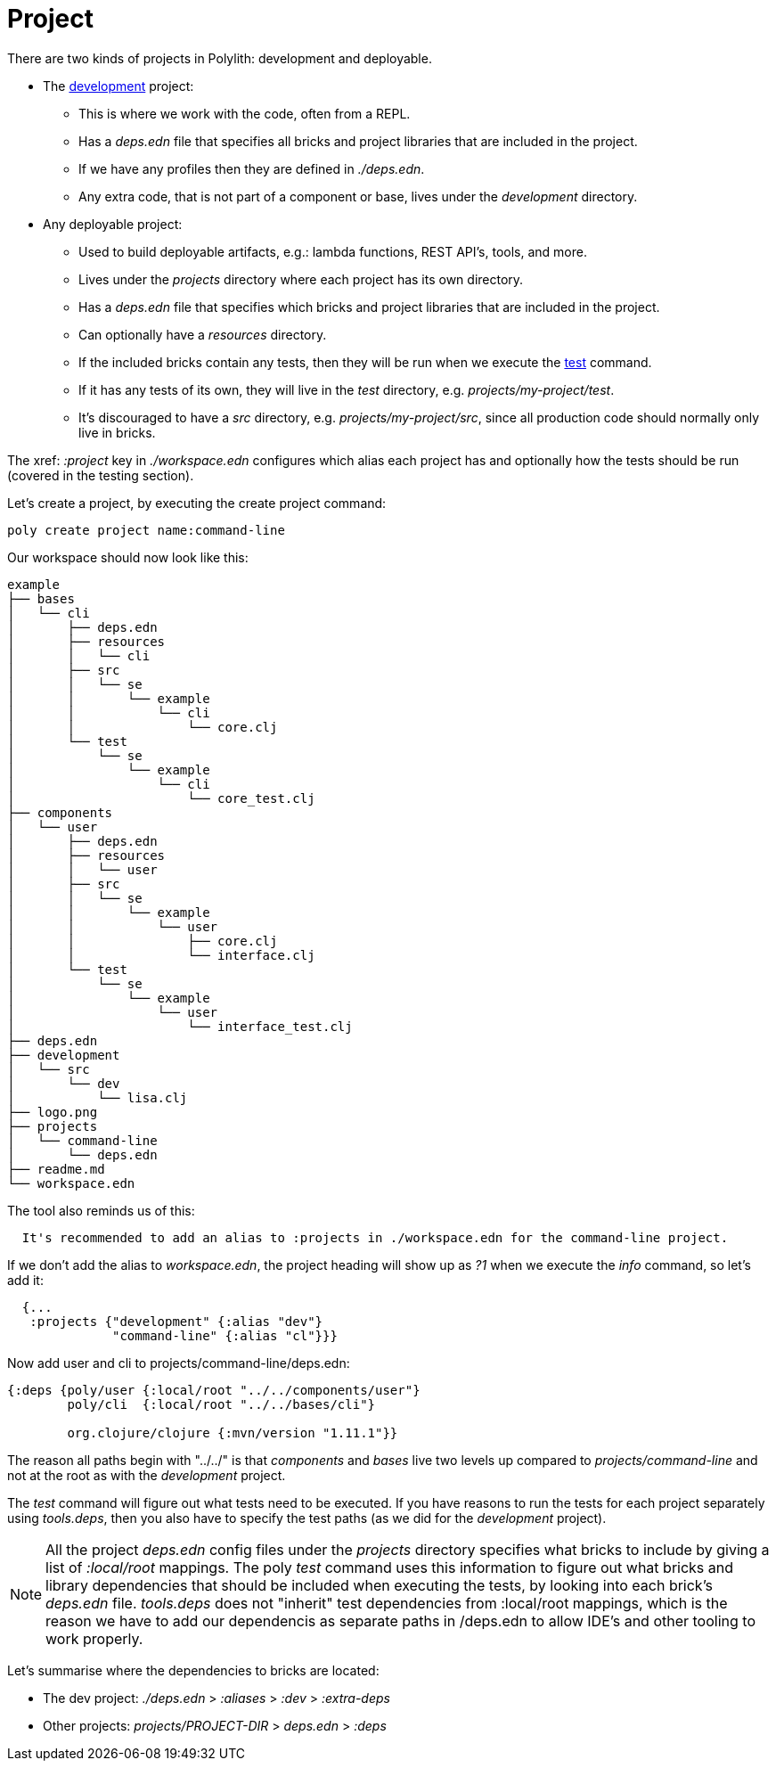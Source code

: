 = Project

There are two kinds of projects in Polylith: development and deployable.

* The xref:development.adoc[development] project:
- This is where we work with the code, often from a REPL.
- Has a _deps.edn_ file that specifies all bricks and project libraries that are included in the project.
- If we have any profiles then they are defined in _./deps.edn_.
- Any extra code, that is not part of a component or base, lives under the _development_ directory.

* Any deployable project:
- Used to build deployable artifacts, e.g.: lambda functions, REST API's, tools, and more.
- Lives under the _projects_ directory where each project has its own directory.
- Has a _deps.edn_ file that specifies which bricks and project libraries that are included in the project.
- Can optionally have a _resources_ directory.
- If the included bricks contain any tests, then they will be run when we execute the xref:commands.adoc#test[test] command.
- If it has any tests of its own, they will live in the _test_ directory, e.g. _projects/my-project/test_.
- It's discouraged to have a _src_ directory, e.g. _projects/my-project/src_, since all production code should normally only live in bricks.

The xref: _:project_ key in _./workspace.edn_ configures which alias each project has and optionally how the tests should be run (covered in the testing section).

Let's create a project, by executing the create project command:

[source,shell]
----
poly create project name:command-line
----

Our workspace should now look like this:

[source,shell]
----
example
├── bases
│   └── cli
│       ├── deps.edn
│       ├── resources
│       │   └── cli
│       ├── src
│       │   └── se
│       │       └── example
│       │           └── cli
│       │               └── core.clj
│       └── test
│           └── se
│               └── example
│                   └── cli
│                       └── core_test.clj
├── components
│   └── user
│       ├── deps.edn
│       ├── resources
│       │   └── user
│       ├── src
│       │   └── se
│       │       └── example
│       │           └── user
│       │               ├── core.clj
│       │               └── interface.clj
│       └── test
│           └── se
│               └── example
│                   └── user
│                       └── interface_test.clj
├── deps.edn
├── development
│   └── src
│       └── dev
│           └── lisa.clj
├── logo.png
├── projects
│   └── command-line
│       └── deps.edn
├── readme.md
└── workspace.edn
----

The tool also reminds us of this:

[source,shell]
----
  It's recommended to add an alias to :projects in ./workspace.edn for the command-line project.
----

If we don't add the alias to _workspace.edn_, the project heading will show up as _?1_ when we execute the _info_ command, so let's add it:

[source,clojure]
----
  {...
   :projects {"development" {:alias "dev"}
              "command-line" {:alias "cl"}}}
----

Now add user and cli to projects/command-line/deps.edn:

[source,clojure]
----
{:deps {poly/user {:local/root "../../components/user"}
        poly/cli  {:local/root "../../bases/cli"}

        org.clojure/clojure {:mvn/version "1.11.1"}}
----

The reason all paths begin with "../../" is that _components_ and _bases_ live two levels up compared to _projects/command-line_ and not at the root as with the _development_ project.

The _test_ command will figure out what tests need to be executed. If you have reasons to run the tests for each project separately using _tools.deps_, then you also have to specify the test paths (as we did for the _development_ project).

[Note]
====
NOTE: All the project _deps.edn_ config files under the _projects_ directory specifies what bricks to include by giving a list of _:local/root_ mappings. The poly _test_ command uses this information to figure out what bricks and library dependencies that should be included when executing the tests, by looking into each brick's _deps.edn_ file. _tools.deps_ does not "inherit" test dependencies from :local/root mappings, which is the reason we have to add our dependencis as separate paths in /deps.edn to allow IDE's and other tooling to work properly.
====

Let's summarise where the dependencies to bricks are located:

* The dev project: _./deps.edn_ > _:aliases_ > _:dev_ > _:extra-deps_
* Other projects: _projects/PROJECT-DIR_ > _deps.edn_ > _:deps_
